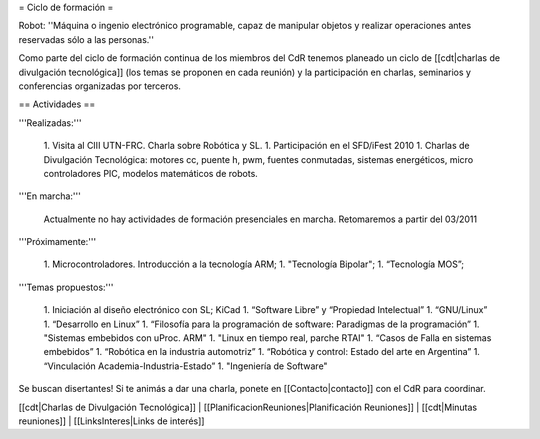 = Ciclo de formación =

Robot: ''Máquina o ingenio electrónico programable, capaz de manipular objetos y realizar operaciones antes reservadas sólo a las personas.''

Como parte del ciclo de formación continua de los miembros del CdR tenemos planeado un ciclo de [[cdt|charlas de divulgación tecnológica]] (los temas se proponen en cada reunión) y la participación en charlas, seminarios y conferencias organizadas por terceros.

== Actividades ==

'''Realizadas:'''

   1. Visita al CIII UTN-FRC. Charla sobre Robótica y SL.
   1. Participación en el SFD/iFest 2010
   1. Charlas de Divulgación Tecnológica: motores cc, puente h, pwm, fuentes conmutadas, sistemas energéticos, micro controladores PIC, modelos matemáticos de robots.

'''En marcha:'''

    Actualmente no hay actividades de formación presenciales en marcha. Retomaremos a partir del 03/2011

'''Próximamente:'''

   1. Microcontroladores. Introducción a la tecnología ARM;
   1. "Tecnología Bipolar";
   1. “Tecnología MOS”;

'''Temas propuestos:'''

   1. Iniciación al diseño electrónico con SL; KiCad
   1. “Software Libre” y “Propiedad Intelectual”
   1. “GNU/Linux”
   1. “Desarrollo en Linux”
   1. “Filosofía para la programación de software: Paradigmas de la programación”
   1. "Sistemas embebidos con uProc. ARM"
   1. "Linux en tiempo real, parche RTAI"
   1. “Casos de Falla en sistemas embebidos”
   1. “Robótica en la industria automotriz”
   1. “Robótica y control: Estado del arte en Argentina”
   1. “Vinculación Academia-Industria-Estado”
   1. "Ingeniería de Software"

Se buscan disertantes! Si te animás a dar una charla, ponete en [[Contacto|contacto]] con el CdR para coordinar.

[[cdt|Charlas de Divulgación Tecnológica]] | [[PlanificacionReuniones|Planificación Reuniones]] | [[cdt|Minutas reuniones]] | [[LinksInteres|Links de interés]]

